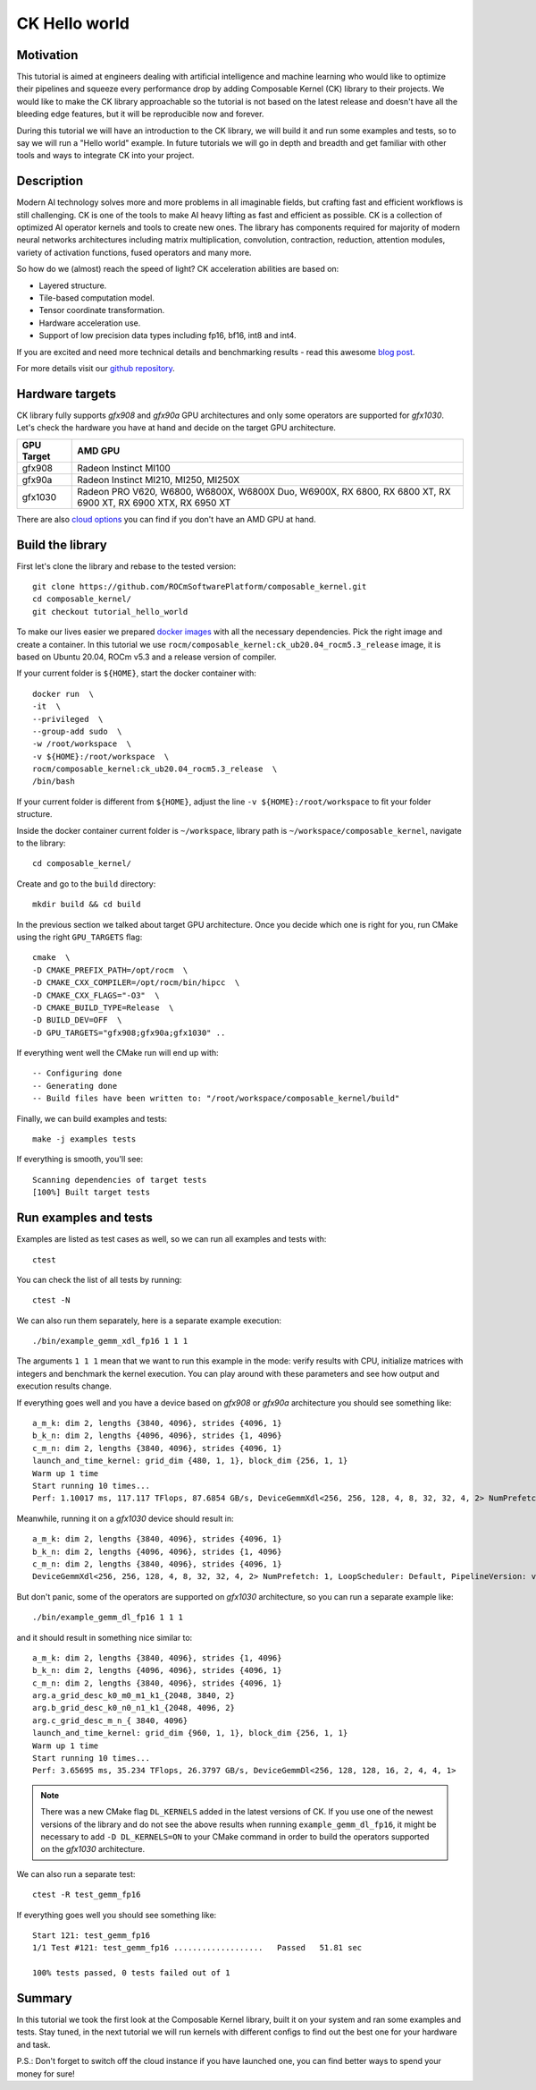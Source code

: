 ===============
CK Hello world
===============

-------------------------------------
Motivation
-------------------------------------

This tutorial is aimed at engineers dealing with artificial intelligence and machine learning who
would like to optimize their pipelines and squeeze every performance drop by adding Composable
Kernel (CK) library to their projects. We would like to make the CK library approachable so
the tutorial is not based on the latest release and doesn't have all the bleeding edge features,
but it will be reproducible now and forever.

During this tutorial we will have an introduction to the CK library, we will build it and run some
examples and tests, so to say we will run a "Hello world" example. In future tutorials we will go
in depth and breadth and get familiar with other tools and ways to integrate CK into your project.

-------------------------------------
Description
-------------------------------------

Modern AI technology solves more and more problems in all imaginable fields, but crafting fast and
efficient workflows is still challenging. CK is one of the tools to make AI heavy lifting as fast
and efficient as possible. CK is a collection of optimized AI operator kernels and tools to create
new ones. The library has components required for majority of modern neural networks architectures
including matrix multiplication, convolution, contraction, reduction, attention modules, variety of
activation functions, fused operators and many more.

So how do we (almost) reach the speed of light? CK acceleration abilities are based on:

* Layered structure.
* Tile-based computation model.
* Tensor coordinate transformation.
* Hardware acceleration use.
* Support of low precision data types including fp16, bf16, int8 and int4.

If you are excited and need more technical details and benchmarking results - read this awesome
`blog post <https://community.amd.com/t5/instinct-accelerators/amd-composable-kernel-library-efficient-fused-kernels-for-ai/ba-p/553224>`_.

For more details visit our `github repository <https://github.com/ROCmSoftwarePlatform/composable_kernel>`_.

-------------------------------------
Hardware targets
-------------------------------------

CK library fully supports `gfx908` and `gfx90a` GPU architectures and only some operators are
supported for `gfx1030`. Let's check the hardware you have at hand and decide on the target
GPU architecture.

==========     =========
GPU Target     AMD GPU
==========     =========
gfx908 	       Radeon Instinct MI100
gfx90a 	       Radeon Instinct MI210, MI250, MI250X
gfx1030        Radeon PRO V620, W6800, W6800X, W6800X Duo, W6900X, RX 6800, RX 6800 XT, RX 6900 XT, RX 6900 XTX, RX 6950 XT
==========     =========

There are also `cloud options <https://aws.amazon.com/ec2/instance-types/g4/>`_ you can find if
you don't have an AMD GPU at hand.

-------------------------------------
Build the library
-------------------------------------

First let's clone the library and rebase to the tested version::

    git clone https://github.com/ROCmSoftwarePlatform/composable_kernel.git
    cd composable_kernel/
    git checkout tutorial_hello_world

To make our lives easier we prepared
`docker images <https://hub.docker.com/r/rocm/composable_kernel>`_ with all the necessary
dependencies. Pick the right image and create a container. In this tutorial we use
``rocm/composable_kernel:ck_ub20.04_rocm5.3_release`` image, it is based on Ubuntu 20.04,
ROCm v5.3 and a release version of compiler.

If your current folder is ``${HOME}``, start the docker container with::

    docker run  \
    -it  \
    --privileged  \
    --group-add sudo  \
    -w /root/workspace  \
    -v ${HOME}:/root/workspace  \
    rocm/composable_kernel:ck_ub20.04_rocm5.3_release  \
    /bin/bash

If your current folder is different from ``${HOME}``, adjust the line ``-v ${HOME}:/root/workspace``
to fit your folder structure.

Inside the docker container current folder is ``~/workspace``, library path is
``~/workspace/composable_kernel``, navigate to the library::

    cd composable_kernel/

Create and go to the ``build`` directory::

    mkdir build && cd build

In the previous section we talked about target GPU architecture. Once you decide which one is right
for you, run CMake using the right ``GPU_TARGETS`` flag::

    cmake  \
    -D CMAKE_PREFIX_PATH=/opt/rocm  \
    -D CMAKE_CXX_COMPILER=/opt/rocm/bin/hipcc  \
    -D CMAKE_CXX_FLAGS="-O3"  \
    -D CMAKE_BUILD_TYPE=Release  \
    -D BUILD_DEV=OFF  \
    -D GPU_TARGETS="gfx908;gfx90a;gfx1030" ..

If everything went well the CMake run will end up with::

    -- Configuring done
    -- Generating done
    -- Build files have been written to: "/root/workspace/composable_kernel/build"

Finally, we can build examples and tests::

    make -j examples tests

If everything is smooth, you'll see::

    Scanning dependencies of target tests
    [100%] Built target tests

---------------------------
Run examples and tests
---------------------------

Examples are listed as test cases as well, so we can run all examples and tests with::

    ctest

You can check the list of all tests by running::

    ctest -N

We can also run them separately, here is a separate example execution::

    ./bin/example_gemm_xdl_fp16 1 1 1

The arguments ``1 1 1`` mean that we want to run this example in the mode: verify results with CPU,
initialize matrices with integers and benchmark the kernel execution. You can play around with
these parameters and see how output and execution results change.

If everything goes well and you have a device based on `gfx908` or `gfx90a` architecture you should see
something like::

    a_m_k: dim 2, lengths {3840, 4096}, strides {4096, 1}
    b_k_n: dim 2, lengths {4096, 4096}, strides {1, 4096}
    c_m_n: dim 2, lengths {3840, 4096}, strides {4096, 1}
    launch_and_time_kernel: grid_dim {480, 1, 1}, block_dim {256, 1, 1}
    Warm up 1 time
    Start running 10 times...
    Perf: 1.10017 ms, 117.117 TFlops, 87.6854 GB/s, DeviceGemmXdl<256, 256, 128, 4, 8, 32, 32, 4, 2> NumPrefetch: 1, LoopScheduler: Default, PipelineVersion: v1

Meanwhile, running it on a `gfx1030` device should result in::

    a_m_k: dim 2, lengths {3840, 4096}, strides {4096, 1}
    b_k_n: dim 2, lengths {4096, 4096}, strides {1, 4096}
    c_m_n: dim 2, lengths {3840, 4096}, strides {4096, 1}
    DeviceGemmXdl<256, 256, 128, 4, 8, 32, 32, 4, 2> NumPrefetch: 1, LoopScheduler: Default, PipelineVersion: v1 does not support this problem

But don't panic, some of the operators are supported on `gfx1030` architecture, so you can run a
separate example like::

    ./bin/example_gemm_dl_fp16 1 1 1

and it should result in something nice similar to::

    a_m_k: dim 2, lengths {3840, 4096}, strides {1, 4096}
    b_k_n: dim 2, lengths {4096, 4096}, strides {4096, 1}
    c_m_n: dim 2, lengths {3840, 4096}, strides {4096, 1}
    arg.a_grid_desc_k0_m0_m1_k1_{2048, 3840, 2}
    arg.b_grid_desc_k0_n0_n1_k1_{2048, 4096, 2}
    arg.c_grid_desc_m_n_{ 3840, 4096}
    launch_and_time_kernel: grid_dim {960, 1, 1}, block_dim {256, 1, 1}
    Warm up 1 time
    Start running 10 times...
    Perf: 3.65695 ms, 35.234 TFlops, 26.3797 GB/s, DeviceGemmDl<256, 128, 128, 16, 2, 4, 4, 1>

.. note::

    There was a new CMake flag ``DL_KERNELS`` added in the latest versions of CK. If you use one of
    the newest versions of the library and do not see the above results when running
    ``example_gemm_dl_fp16``, it might be necessary to add ``-D DL_KERNELS=ON`` to your CMake command
    in order to build the operators supported on the `gfx1030` architecture.

We can also run a separate test::

    ctest -R test_gemm_fp16

If everything goes well you should see something like::

    Start 121: test_gemm_fp16
    1/1 Test #121: test_gemm_fp16 ...................   Passed   51.81 sec

    100% tests passed, 0 tests failed out of 1

-----------
Summary
-----------

In this tutorial we took the first look at the Composable Kernel library, built it on your system
and ran some examples and tests. Stay tuned, in the next tutorial we will run kernels with different
configs to find out the best one for your hardware and task.

P.S.: Don't forget to switch off the cloud instance if you have launched one, you can find better
ways to spend your money for sure!
